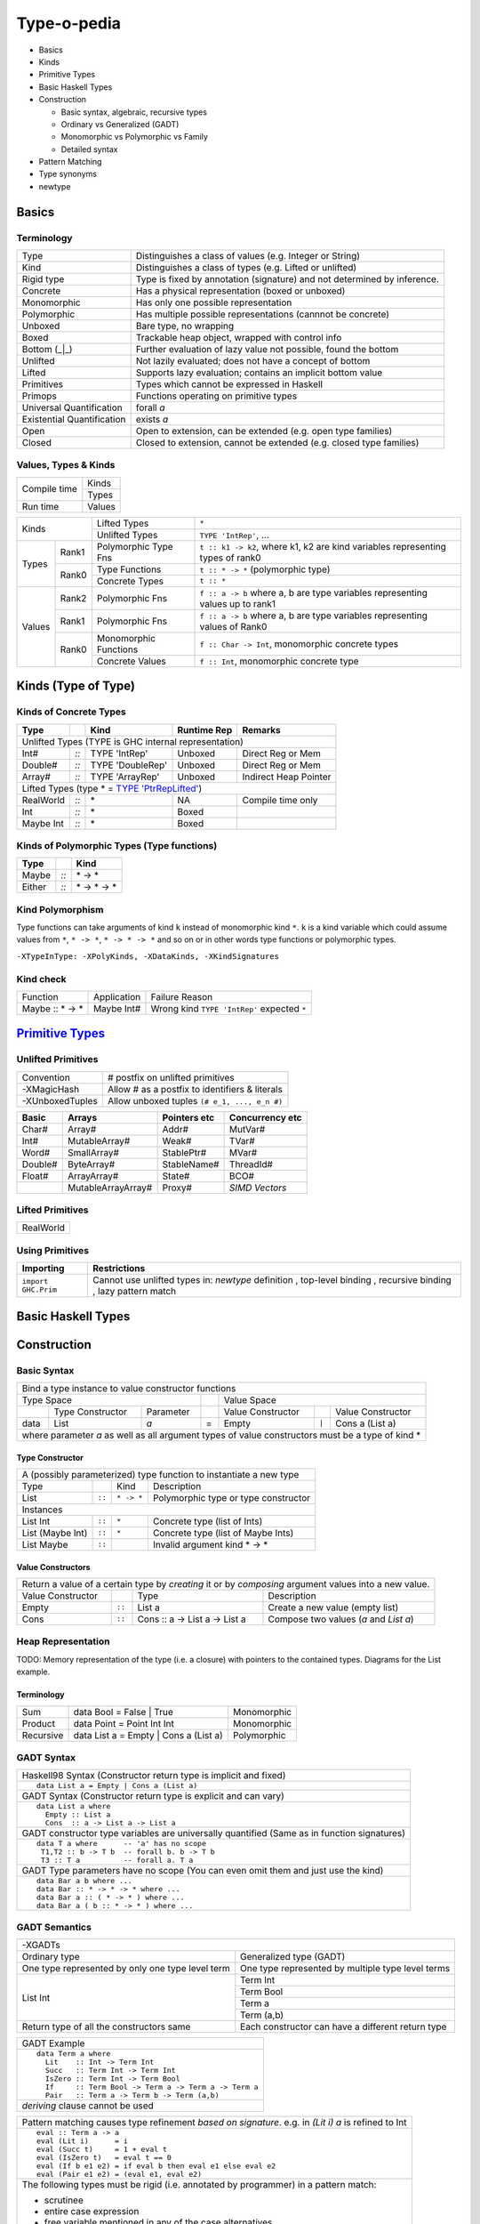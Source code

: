 .. raw:: html

  <style> .red {color:red} </style>
  <style> .blk {color:black} </style>
  <style> .center { text-align: center;} </style>
  <style> .strike { text-decoration: line-through;} </style>

.. role:: strike
.. role:: center

.. role:: red
.. role:: blk

Type-o-pedia
============

* Basics
* Kinds
* Primitive Types
* Basic Haskell Types
* Construction

  * Basic syntax, algebraic, recursive types
  * Ordinary vs Generalized (GADT)
  * Monomorphic vs Polymorphic vs Family
  * Detailed syntax
* Pattern Matching
* Type synonyms
* newtype

Basics
------

Terminology
~~~~~~~~~~~

+----------------------------+-----------------------------------------------------------------+
| Type                       | Distinguishes a class of values (e.g. Integer or String)        |
+----------------------------+-----------------------------------------------------------------+
| Kind                       | Distinguishes a class of types (e.g. Lifted or unlifted)        |
+----------------------------+-----------------------------------------------------------------+
| Rigid type                 | Type is fixed by annotation (signature) and not determined by   |
|                            | inference.                                                      |
+----------------------------+-----------------------------------------------------------------+
| Concrete                   | Has a physical representation (boxed or unboxed)                |
+----------------------------+-----------------------------------------------------------------+
| Monomorphic                | Has only one possible representation                            |
+----------------------------+-----------------------------------------------------------------+
| Polymorphic                | Has multiple possible representations (cannnot be concrete)     |
+----------------------------+-----------------------------------------------------------------+
| Unboxed                    | Bare type, no wrapping                                          |
+----------------------------+-----------------------------------------------------------------+
| Boxed                      | Trackable heap object, wrapped with control info                |
+----------------------------+-----------------------------------------------------------------+
| Bottom (_|_)               | Further evaluation of lazy value not possible, found the bottom |
+----------------------------+-----------------------------------------------------------------+
| Unlifted                   | Not lazily evaluated; does not have a concept of bottom         |
+----------------------------+-----------------------------------------------------------------+
| Lifted                     | Supports lazy evaluation; contains an implicit bottom value     |
+----------------------------+-----------------------------------------------------------------+
| Primitives                 | Types which cannot be expressed in Haskell                      |
+----------------------------+-----------------------------------------------------------------+
| Primops                    | Functions operating on primitive types                          |
+----------------------------+-----------------------------------------------------------------+
| Universal Quantification   | forall `a`                                                      |
+----------------------------+-----------------------------------------------------------------+
| Existential Quantification | exists `a`                                                      |
+----------------------------+-----------------------------------------------------------------+
| Open                       | Open to extension, can be extended (e.g. open type families)    |
+----------------------------+-----------------------------------------------------------------+
| Closed                     | Closed to extension, cannot be extended                         |
|                            | (e.g. closed type families)                                     |
+----------------------------+-----------------------------------------------------------------+

Values, Types & Kinds
~~~~~~~~~~~~~~~~~~~~~

+--------------+--------+
| Compile time | Kinds  |
|              +--------+
|              | Types  |
+--------------+--------+
| Run time     | Values |
+--------------+--------+

+-------------+--------+----------------------+--------------------------------------------------------------------------------+
| Kinds                | Lifted Types         | ``*``                                                                          |
|                      +----------------------+--------------------------------------------------------------------------------+
|                      | Unlifted Types       | ``TYPE 'IntRep'``, ...                                                         |
+-------------+--------+----------------------+--------------------------------------------------------------------------------+
| Types       | Rank1  | Polymorphic Type Fns | ``t :: k1 -> k2``, where k1, k2 are kind variables representing types of rank0 |
|             +--------+----------------------+--------------------------------------------------------------------------------+
|             | Rank0  | Type Functions       | ``t :: * -> *`` (polymorphic type)                                             |
|             |        +----------------------+--------------------------------------------------------------------------------+
|             |        | Concrete Types       | ``t :: *``                                                                     |
+-------------+--------+----------------------+--------------------------------------------------------------------------------+
| Values      | Rank2  | Polymorphic Fns      | ``f :: a -> b`` where a, b are type variables representing values up to rank1  |
|             +--------+----------------------+--------------------------------------------------------------------------------+
|             | Rank1  | Polymorphic Fns      | ``f :: a -> b`` where a, b are type variables representing values of Rank0     |
|             +--------+----------------------+--------------------------------------------------------------------------------+
|             | Rank0  | Monomorphic Functions| ``f :: Char -> Int``, monomorphic concrete types                               |
|             |        +----------------------+--------------------------------------------------------------------------------+
|             |        | Concrete Values      | ``f :: Int``, monomorphic concrete type                                        |
+-------------+--------+----------------------+--------------------------------------------------------------------------------+

Kinds (Type of Type)
--------------------

.. _TYPE 'PtrRepLifted': https://downloads.haskell.org/~ghc/latest/docs/html/users_guide/glasgow_exts.html#runtime-representation-polymorphism

Kinds of Concrete Types
~~~~~~~~~~~~~~~~~~~~~~~

+-----------+------+-------------------+-------------+-----------------------+
| Type      |      | Kind              | Runtime Rep | Remarks               |
+===========+======+===================+=============+=======================+
| .. class:: center                                                          |
|                                                                            |
| Unlifted Types                                                             |
| (TYPE is GHC internal representation)                                      |
+-----------+------+-------------------+-------------+-----------------------+
| Int#      | `::` | TYPE 'IntRep'     | Unboxed     | Direct Reg or Mem     |
+-----------+------+-------------------+-------------+-----------------------+
| Double#   | `::` | TYPE 'DoubleRep'  | Unboxed     | Direct Reg or Mem     |
+-----------+------+-------------------+-------------+-----------------------+
| Array#    | `::` | TYPE 'ArrayRep'   | Unboxed     | Indirect Heap Pointer |
+-----------+------+-------------------+-------------+-----------------------+
| .. class:: center                                                          |
|                                                                            |
| Lifted Types (type * = `TYPE 'PtrRepLifted'`_)                             |
+-----------+------+-------------------+-------------+-----------------------+
| RealWorld | `::` | \*                | NA          | Compile time only     |
+-----------+------+-------------------+-------------+-----------------------+
| Int       | `::` | \*                | Boxed       |                       |
+-----------+------+-------------------+-------------+-----------------------+
| Maybe Int | `::` | \*                | Boxed       |                       |
+-----------+------+-------------------+-------------+-----------------------+

Kinds of Polymorphic Types (Type functions)
~~~~~~~~~~~~~~~~~~~~~~~~~~~~~~~~~~~~~~~~~~~

+-----------+------+-------------------+
| Type      |      | Kind              |
+===========+======+===================+
| Maybe     | `::` | \* -> *           |
+-----------+------+-------------------+
| Either    | `::` | \* -> * -> *      |
+-----------+------+-------------------+

Kind Polymorphism
~~~~~~~~~~~~~~~~~

Type functions can take arguments of kind ``k`` instead of monomorphic kind
``*``. ``k`` is a kind variable which could assume values from ``*``, ``* ->
*``, ``* -> * -> *`` and so on or in other words type functions or polymorphic
types.

``-XTypeInType: -XPolyKinds, -XDataKinds, -XKindSignatures``

Kind check
~~~~~~~~~~

+-----------------+-------------+--------------------------------------+
| Function        | Application | Failure Reason                       |
+-----------------+-------------+--------------------------------------+
| Maybe :: * -> * | Maybe Int#  | Wrong kind ``TYPE 'IntRep'``         |
|                 |             | expected ``*``                       |
+-----------------+-------------+--------------------------------------+

.. _Primitive Types: https://downloads.haskell.org/~ghc/latest/docs/html/libraries/ghc-prim-0.5.0.0/GHC-Prim.html>

`Primitive Types`_
------------------

Unlifted Primitives
~~~~~~~~~~~~~~~~~~~

+-----------------+------------------------------------------------+
| Convention      | # postfix on unlifted primitives               |
+-----------------+------------------------------------------------+
| -XMagicHash     | Allow # as a postfix to identifiers & literals |
+-----------------+------------------------------------------------+
| -XUnboxedTuples | Allow unboxed tuples ``(# e_1, ..., e_n #)``   |
+-----------------+------------------------------------------------+

+---------+---------------------+--------------+-----------------+
| Basic   | Arrays              | Pointers etc | Concurrency etc |
+=========+=====================+==============+=================+
| Char#   | Array#              | Addr#        | MutVar#         |
+---------+---------------------+--------------+-----------------+
| Int#    | MutableArray#       | Weak#        | TVar#           |
+---------+---------------------+--------------+-----------------+
| Word#   | SmallArray#         | StablePtr#   | MVar#           |
+---------+---------------------+--------------+-----------------+
| Double# | ByteArray#          | StableName#  | ThreadId#       |
+---------+---------------------+--------------+-----------------+
| Float#  | ArrayArray#         | State#       | BCO#            |
+---------+---------------------+--------------+-----------------+
|         | MutableArrayArray#  | Proxy#       | `SIMD Vectors`  |
+---------+---------------------+--------------+-----------------+

Lifted Primitives
~~~~~~~~~~~~~~~~~

+------------+
| RealWorld  |
+------------+

Using Primitives
~~~~~~~~~~~~~~~~

+---------------------+--------------------------------+
| Importing           | Restrictions                   |
+=====================+================================+
| ``import GHC.Prim`` | Cannot use unlifted types in:  |
|                     | `newtype` definition           |
|                     | , top-level binding            |
|                     | , recursive binding            |
|                     | , lazy pattern match           |
+---------------------+--------------------------------+

Basic Haskell Types
-------------------

Construction
------------

Basic Syntax
~~~~~~~~~~~~

+--------------------------------------------------------------------------------------------------------------------------+
| Bind a type instance to value constructor functions                                                                      |
+------------------------------------------------+-----+-------------------------------------------------------------------+
| .. class:: center                              |     | .. class:: center                                                 |
|                                                |     |                                                                   |
| Type Space                                     |     | Value Space                                                       |
+---------+---------------------+----------------+-----+---------------------+-------+-------------------------------------+
|         | Type Constructor    |      Parameter |     | Value Constructor   |       | Value Constructor                   |
+---------+---------------------+----------------+-----+---------------------+-------+-------------------------------------+
| data    | :red:`L`:blk:`ist`  | `a`            |  =  | :red:`E`:blk:`mpty` | ``|`` | :red:`C`:blk:`ons`  a   (List a)    |
+---------+---------------------+----------------+-----+---------------------+-------+-------------------------------------+
| where parameter `a` as well as all argument types of value constructors must be a type of kind \*                        |
+--------------------------------------------------------------------------------------------------------------------------+

Type Constructor
................

+-------------------------------------------------------------------------------------------+
| A (possibly parameterized) type function to instantiate a new type                        |
+----------------------+--------+------------+----------------------------------------------+
| Type                 |        | Kind       | Description                                  |
+----------------------+--------+------------+----------------------------------------------+
| List                 | ``::`` | ``* -> *`` | Polymorphic type or type constructor         |
+----------------------+--------+------------+----------------------------------------------+
| .. class:: center                                                                         |
|                                                                                           |
| Instances                                                                                 |
+----------------------+--------+------------+----------------------------------------------+
| List Int             | ``::`` | ``*``      | Concrete type (list of Ints)                 |
+----------------------+--------+------------+----------------------------------------------+
| List (Maybe Int)     | ``::`` | ``*``      | Concrete type (list of Maybe Ints)           |
+----------------------+--------+------------+----------------------------------------------+
| :strike:`List Maybe` | ``::`` |            | Invalid argument kind * -> *                 |
+----------------------+--------+------------+----------------------------------------------+

Value Constructors
..................

+--------------------------------------------------------------------------------------------------------+
| Return a value of a certain type by `creating` it or by `composing` argument values into a new value.  |
+-------------------+--------+-------------------------------+-------------------------------------------+
| Value Constructor |        | Type                          | Description                               |
+-------------------+--------+-------------------------------+-------------------------------------------+
| Empty             | ``::`` | List a                        | Create a new value (empty list)           |
+-------------------+--------+-------------------------------+-------------------------------------------+
| Cons              | ``::`` | Cons :: a -> List a -> List a | Compose two values (`a` and `List a`)     |
+-------------------+--------+-------------------------------+-------------------------------------------+

Heap Representation
~~~~~~~~~~~~~~~~~~~
TODO: Memory representation of the type (i.e. a closure)
with pointers to the contained types. Diagrams for the List example.

Terminology
...........

+-----------+---------------------------------------+-------------+
| Sum       | data Bool = False | True              | Monomorphic |
+-----------+---------------------------------------+-------------+
| Product   | data Point = Point Int Int            | Monomorphic |
+-----------+---------------------------------------+-------------+
| Recursive | data List a = Empty | Cons a (List a) | Polymorphic |
+-----------+---------------------------------------+-------------+

GADT Syntax
~~~~~~~~~~~

+------------------------------------------------------------------+
| Haskell98 Syntax (Constructor return type is implicit and fixed) |
+------------------------------------------------------------------+
| ::                                                               |
|                                                                  |
|  data List a = Empty | Cons a (List a)                           |
+------------------------------------------------------------------+
| GADT Syntax (Constructor return type is explicit and can vary)   |
+------------------------------------------------------------------+
| ::                                                               |
|                                                                  |
|  data List a where                                               |
|    Empty :: List a                                               |
|    Cons  :: a -> List a -> List a                                |
+------------------------------------------------------------------+
| GADT constructor type variables are universally quantified       |
| (Same as in function signatures)                                 |
+------------------------------------------------------------------+
| ::                                                               |
|                                                                  |
|  data T a where      -- 'a' has no scope                         |
|   T1,T2 :: b -> T b  -- forall b. b -> T b                       |
|   T3 :: T a          -- forall a. T a                            |
+------------------------------------------------------------------+
| GADT Type parameters have no scope                               |
| (You can even omit them and just use the kind)                   |
+------------------------------------------------------------------+
| ::                                                               |
|                                                                  |
|  data Bar a b where ...                                          |
|  data Bar :: * -> * -> * where ...                               |
|  data Bar a :: ( * -> * ) where ...                              |
|  data Bar a ( b :: * -> * ) where ...                            |
+------------------------------------------------------------------+

GADT Semantics
~~~~~~~~~~~~~~

+-------------------------------------------------+----------------------------------------------------+
| -XGADTs                                                                                              |
+-------------------------------------------------+----------------------------------------------------+
| Ordinary type                                   | Generalized type (GADT)                            |
+-------------------------------------------------+----------------------------------------------------+
| One type represented by only one type level term| One type represented by multiple type level terms  |
+-------------------------------------------------+----------------------------------------------------+
| List Int                                        | Term Int                                           |
|                                                 +----------------------------------------------------+
|                                                 | Term Bool                                          |
|                                                 +----------------------------------------------------+
|                                                 | Term a                                             |
|                                                 +----------------------------------------------------+
|                                                 | Term (a,b)                                         |
+-------------------------------------------------+----------------------------------------------------+
| Return type of all the constructors same        | Each constructor can have a different return type  |
+-------------------------------------------------+----------------------------------------------------+

+-------------------------------------------------------+
| GADT Example                                          |
+-------------------------------------------------------+
| ::                                                    |
|                                                       |
|   data Term a where                                   |
|     Lit    :: Int -> Term Int                         |
|     Succ   :: Term Int -> Term Int                    |
|     IsZero :: Term Int -> Term Bool                   |
|     If     :: Term Bool -> Term a -> Term a -> Term a |
|     Pair   :: Term a -> Term b -> Term (a,b)          |
+-------------------------------------------------------+
| `deriving` clause cannot be used                      |
+-------------------------------------------------------+

+---------------------------------------------------------------+
| Pattern matching causes type refinement `based on signature`. |
| e.g. in `(Lit i)` `a` is refined to Int                       |
+---------------------------------------------------------------+
| ::                                                            |
|                                                               |
|  eval :: Term a -> a                                          |
|  eval (Lit i)      = i                                        |
|  eval (Succ t)     = 1 + eval t                               |
|  eval (IsZero t)   = eval t == 0                              |
|  eval (If b e1 e2) = if eval b then eval e1 else eval e2      |
|  eval (Pair e1 e2) = (eval e1, eval e2)                       |
+---------------------------------------------------------------+
| The following types must be rigid                             |
| (i.e. annotated by programmer) in a pattern match:            |
|                                                               |
| * scrutinee                                                   |
| * entire case expression                                      |
| * free variable mentioned in any of the case alternatives     |
+---------------------------------------------------------------+

Detailed Data Construction Syntax
~~~~~~~~~~~~~~~~~~~~~~~~~~~~~~~~~

+------------------------------------------------------------+-------------------------------------------------------+
| Haskell98 Syntax                                           | GADT Syntax                                           |
+------------------------------------------------------------+-------------------------------------------------------+
| .. class :: center                                                                                                 |
|                                                                                                                    |
| Typeclass Derivation                                                                                               |
+------------------------------------------------------------+-------------------------------------------------------+
| ::                                                         | ::                                                    |
|                                                            |                                                       |
|  data Maybe a = Nothing | Just a                           |    data Maybe a where                                 |
|      deriving (Eq, Ord)                                    |        Nothing :: Maybe a                             |
|                                                            |        Just    :: a -> Maybe a                        |
|                                                            |        deriving (Eq, Ord)                             |
+------------------------------------------------------------+-------------------------------------------------------+
| .. class :: center                                                                                                 |
|                                                                                                                    |
| Typeclass Constraint                                                                                               |
+------------------------------------------------------------+-------------------------------------------------------+
| ::                                                         | ::                                                    |
|                                                            |                                                       |
|  data Set a = Eq a => MkSet [a]                            |   data Set a where                                    |
|                                                            |     MkSet :: Eq a => [a] -> Set a                     |
+------------------------------------------------------------+-------------------------------------------------------+
| * Construction `requires` ``Eq a``: makeSet :: :red:`Eq a =>` [a] -> Set a; makeSet xs = MkSet (nub xs)            |
| * Pattern match `provides` ``Eq a``: insert a (MkSet as) | a :red:`\`elem\`` as = MkSet as                         |
| * Note: Haskell98 `requires` instead of `providing` ``Eq a`` in pattern match.                                     |
+------------------------------------------------------------+-------------------------------------------------------+
| .. class :: center                                                                                                 |
|                                                                                                                    |
| Records                                                                                                            |
+------------------------------------------------------------+-------------------------------------------------------+
| ::                                                         | ::                                                    |
|                                                            |                                                       |
|  data Person =                                             |   data Person where                                   |
|    Show a => Adult {                                       |     Adult :: Show a => {                              |
|        name     :: String                                  |         name     :: String                            |
|      , funny    :: a                                       |       , funny    :: a                                 |
|    }                                                       |       } -> Person                                     |
+------------------------------------------------------------+-------------------------------------------------------+
| Selector functions to extract a field from a record data structure are automatically generated for each record     |
| field::                                                                                                            |
|                                                                                                                    |
|  name    :: Person -> String                                                                                       |
|  funny   :: Person -> a                                                                                            |
+------------------------------------------------------------+-------------------------------------------------------+
| .. class:: center                                                                                                  |
|                                                                                                                    |
| -XExistentialQuantification                                                                                        |
+------------------------------------------------------------+-------------------------------------------------------+
| Quantified type variables that appear in arguments but not in the result type for any constructor are existentials.|
| The type of any such variable cannot be checked against any type outside the bindings within this data type.       |
| So data Foo = forall a. Foo a (a -> a) is equivalent to Foo :: (exists a . (a, a -> a)) -> Foo.                    |
| It allows us to pack opaque data and operations on it together in a data type. An example using records:           |
+------------------------------------------------------------+-------------------------------------------------------+
| ::                                                         | ::                                                    |
|                                                            |                                                       |
|   data Counter a = forall self.                            |   data Counter a where                                |
|     Show self => NewCounter                                |     NewCounter :: Show self =>                        |
|     { _this    :: self                                     |     { _this    :: self                                |
|     , _inc     :: self -> self                             |     , _inc     :: self -> self                        |
|     , _display :: self -> IO ()                            |     , _display :: self -> IO ()                       |
|     , tag      :: a                                        |     , tag      :: a                                   |
|     }                                                      |     } -> Counter a                                    |
+------------------------------------------------------------+-------------------------------------------------------+
| * Fields using existentials are `private`. They will not get a selector function and cannot be updated             |
| * Pattern matches to extract existentials are allowed only in `case` or `function definition` and not in `let` or  |
|   `where` bindings                                                                                                 |
| * As expected constraint is available on pattern match: ``f NewCounter {_this, _inc} = show (_inc _this)``         |
+------------------------------------------------------------+-------------------------------------------------------+
| .. class:: center                                                                                                  |
|                                                                                                                    |
| Strictness Annotations                                                                                             |
+------------------------------------------------------------+-------------------------------------------------------+
|                                                            | ::                                                    |
|                                                            |                                                       |
|                                                            |   data Term a where                                   |
|                                                            |     Lit :: !Int -> Term Int                           |
+------------------------------------------------------------+-------------------------------------------------------+
| .. class:: center                                                                                                  |
|                                                                                                                    |
| Infix type constructor                                                                                             |
+------------------------------------------------------------+-------------------------------------------------------+
| ::                                                         |                                                       |
|                                                            |                                                       |
|  ``data a :*: b = Foo a b``                                |                                                       |
+------------------------------------------------------------+-------------------------------------------------------+
| .. class:: center                                                                                                  |
|                                                                                                                    |
| -XTypeOperators                                                                                                    |
+------------------------------------------------------------+-------------------------------------------------------+
| ::                                                         |                                                       |
|                                                            |                                                       |
|  data a + b = Plus a b                                     |                                                       |
+------------------------------------------------------------+-------------------------------------------------------+
| .. class:: center                                                                                                  |
|                                                                                                                    |
| -XEmptyDataDecls                                                                                                   |
+------------------------------------------------------------+-------------------------------------------------------+
| ::                                                                                                                 |
|                                                                                                                    |
|  data T a    -- T :: * -> *                                                                                        |
+------------------------------------------------------------+-------------------------------------------------------+


Dictionary Reification
~~~~~~~~~~~~~~~~~~~~~~

+------------------------------------------------------------+-------------------------------------------------------+
| data NumInst a = Num a => MkNumInst                        | | data NumInst a where                                |
|                                                            | |  MkNumInst :: Num a => NumInst a                    |
+------------------------------------------------------------+-------------------------------------------------------+
| ``MkNumInst`` reifies ``Num`` dictionary: plus :: NumInst a -> a -> a -> a; plus MkNumInst p q = p + q             |
+--------------------------------------------------------------------------------------------------------------------+

Deconstruction (Pattern Matching)
---------------------------------

* TBD define scrutinee

+-----------------------------------------------------------------------------+
| Pattern matching is the only way to break down constructed data             |
+-----------------------------------------------------------------------------+
| A concrete data structure is represented by one of multiple alternative     |
| constructors as we saw in data type definitons. Pattern matching is reverse |
| of the data type construction process i.e. an existing data structure's     |
| constructor is broken down into its components. We write a constructor      |
| pattern on the LHS of an equation and the composed data structure on the    |
| RHS. If the pattern matches with the data structure then the variables in   |
| the pattern are assigned the individual pieces of the data structure.       |
+-----------------------------------------------------------------------------+
| ::                                                                          |
|                                                                             |
|  let Cons x xs = list                                                       |
+-----------------------------------------------------------------------------+
| ::                                                                          |
|                                                                             |
|  where Cons x xs = list                                                     |
+-----------------------------------------------------------------------------+
| ::                                                                          |
|                                                                             |
|  case list of                                                               |
|    Cons x xs -> ...                                                         |
|    Empty     -> ...                                                         |
+-----------------------------------------------------------------------------+
| ::                                                                          |
|                                                                             |
|   f (Cons x xs) = ...                                                       |
|   f (Empty)     = ...                                                       |
|                                                                             |
|   f list -- apply the function to a list                                    |
+-----------------------------------------------------------------------------+

Lazy vs strict pattern match.

Type Synonyms
-------------

+-----------------------------------------------------------------------------+
| Create a type synonym for an existing type                                  |
+-----------------------------------------------------------------------------+
| ::                                                                          |
|                                                                             |
|  type ThisOrThat a b = Either a b                                           |
|  type ThisOrThat a   = Either a Int                                         |
+-----------------------------------------------------------------------------+
| The synonym can be used anywhere the original type can be used.             |
+-----------------------------------------------------------------------------+

+---------------------------------------------------------------------------------------------------------------+
| Extended syntax                                                                                               |
+------------------------------------------------------------+--------------------------------------------------+
| type a :+: b = Either a b                                  | Infix type constructor                           |
+------------------------------------------------------------+--------------------------------------------------+
| type Foo = Int + Bool                                      | -XTypeOperators                                  |
+------------------------------------------------------------+--------------------------------------------------+
| type Discard a = forall b. Show b => a -> b -> (a, String) | -XLiberalTypeSynonyms                            |
+------------------------------------------------------------+--------------------------------------------------+
| type Pr = (# Int, Int #)                                   | -XLiberalTypeSynonyms (unboxed tuple)            |
+------------------------------------------------------------+--------------------------------------------------+
| f :: Foo (forall b. b->b)                                  | -XLiberalTypeSynonyms (forall)                   |
+------------------------------------------------------------+--------------------------------------------------+
| foo :: Generic Id []                                       | -XLiberalTypeSynonyms (partial application)      |
+------------------------------------------------------------+--------------------------------------------------+

newtype
-------

+-----------------------------------------------------------------------------+
| Wrap an existing type into a new type                                       |
+-----------------------------------------------------------------------------+
| newtype N = W (original type) deriving ...                                  |
+-----------------------------------------------------------------------------+
| `W is not a data constructor`, it does not construct data, it is just a type|
| level wrapper to wrap the original type into a new type N. Since W is not a |
| data constructor:                                                           |
|                                                                             |
| * you cannot provide multiple arguments to W. It only `wraps` a type, it    |
|   does not combine multiple types.                                          |
| * it does not lift the wrapped type, however it wraps only lifted types.    |
| * you can’t use existential quantification for newtype declarations.        |
| * it is just a type level artifiact and has no runtime overhead.            |
+-----------------------------------------------------------------------------+
| However just like data constructors, you can:                               |
|                                                                             |
| * pattern match on wrapper W to extract the original type                   |
| * use a deriving clause                                                     |
+-----------------------------------------------------------------------------+
| ::                                                                          |
|                                                                             |
|  newtype WrapInt = WrapInt Int                                              |
|  newtype CharList = CharList { getCharList :: [Char] } deriving (Eq, Show)  |
+-----------------------------------------------------------------------------+
| `type` creates a `synonym` which means it can be freely used in place of the|
| original type and vice versa.  Both the types are swappable. However, the   |
| type created by `newtype` is an entirely new type and cannot be used in     |
| place of any other type.                                                    |
+-----------------------------------------------------------------------------+

Data Families
~~~~~~~~~~~~~

+----------------------------------------------------------------------+
| Polymorphic Types                                                    |
+----------------------------------------------------------------------+
| ::                                                                   |
|                                                                      |
|  data List a = Empty | Cons a (List a)                               |
+----------------------------------------------------------------------+
| Every type instance uses the same constructor definition template    |
+----------------------------------------------------------------------+
| ::                                                                   |
|                                                                      |
|  List Char  -- Empty | Cons Char (List Char)                         |
|  List ()    -- Empty | Cons () (List ())                             |
+----------------------------------------------------------------------+

+----------------------------------------------------------------------+
| Data Family Prototype                                                |
| (declares the kind signature of the type function)                   |
+----------------------------------------------------------------------+
| ::                                                                   |
|                                                                      |
|  data family List a                                                  |
|  data family List a :: *                                             |
|  data family List :: * -> *                                          |
+----------------------------------------------------------------------+
| Data Family Instances                                                |
| (define the type constructor function for each argument type)        |
+----------------------------------------------------------------------+
| ::                                                                   |
|                                                                      |
|  data instance List Char = Empty | Cons Char (List Char)             |
|  data instance List ()   = Count Int                                 |
+----------------------------------------------------------------------+
| ::                                                                   |
|                                                                      |
|  newtype instance List ()   = Count Int                              |
+----------------------------------------------------------------------+
| ::                                                                   |
|                                                                      |
|  data family G a b                                                   |
|  data instance G [a] b where        -- GADT                          |
|     G1 :: c -> G [Int] b                                             |
|     G2 :: G [a] Bool                                                 |
+----------------------------------------------------------------------+
| * The number of parameters of an instance declaration must match     |
|   the arity determined by the kind of the family.                    |
| * Overlap of instance declarations is not allowed                    |
| * You can use a deriving clause on a data instance or newtype        |
|   instance declaration                                               |
|                                                                      |
| Type parameters may not contain:                                     |
|                                                                      |
| * forall types                                                       |
| * type synonym families                                              |
| * partially applied type synonyms                                    |
| * fully applied type synonyms expanding to inadmissible types        |
+----------------------------------------------------------------------+

Type Synonym Families
~~~~~~~~~~~~~~~~~~~~~

+-----------------------------------------------------------------------------+
| Open families (open to extension by adding instances)                       |
+-----------------------------------------------------------------------------+
| Declare the kind signature:                                                 |
+-----------------------------------------------------------------------------+
| The number of parameters in a type family declaration, is the family’s      |
| arity. The kind of a type family is not sufficient to determine a family’s  |
| arity. So we cannot use just the kind signature in declaration like we can  |
| in data families.                                                           |
+-----------------------------------------------------------------------------+
| ::                                                                          |
|                                                                             |
|  type family Elem c          -- Family Arity 1, Elem :: * -> *              |
|  type family Elem c :: *     -- Family Arity 1, Elem :: * -> *              |
|  type family F a b :: * -> * -- Family Arity 2, F :: * -> * -> * -> *       |
|  type family F a :: k        -- Poly kinded, k is an implicit parameter     |
+-----------------------------------------------------------------------------+
| Define instances:                                                           |
+-----------------------------------------------------------------------------+
| ::                                                                          |
|                                                                             |
|  type instance Elem [e] = e                                                 |
+-----------------------------------------------------------------------------+
| Instances may overlap but cannot have conflicting LHS and RHS across        |
| instance equations                                                          |
+----------------------------------+------------------------------------------+
| ::                               |                                          |
|                                  |                                          |
|  type instance F (a, Int) = [a]  | Compatible overlap, allowed.             |
|  type instance F (Int, b) = [b]  |                                          |
+----------------------------------+------------------------------------------+
| ::                               | Conflicting overlap, not allowed:        |
|                                  |                                          |
|  type instance G (a, Int)  = [a] | * (Char, Int) = [Char]                   |
|  type instance G (Char, a) = [a] | * (Char, Int) = [Int]                    |
+----------------------------------+------------------------------------------+
| ::                               |                                          |
|                                  |                                          |
|  type instance H x   x = Int     | Conflicting overlap when x is infinite   |
|  type instance H [x] x = Bool    | nesting of lists. Not allowed.           |
+----------------------------------+------------------------------------------+
| For a poly kinded family the kind variable is an implicit parameter.        |
+----------------------------------+------------------------------------------+
| ::                               | Ok, because they differ in the implicit  |
|                                  | kind parameter.                          |
|  type family J a :: k            |                                          |
|  type instance J Int = Bool      |                                          |
|  type instance J Int = Maybe     |                                          |
+----------------------------------+------------------------------------------+
| Applications: must be fully saturated with respect to the family arity      |
+----------------------------------+------------------------------------------+
| ::                                                                          |
|                                                                             |
|  type family F a b :: * -> *  -- Family Arity 2, F :: * -> * -> * -> *      |
|  F Char [Int]                 -- OK!  Kind: * -> *                          |
|  F Char [Int] Bool            -- OK!  Kind: *                               |
|  F IO Bool                    -- WRONG: kind mismatch in the first argument |
|  F Bool                       -- WRONG: unsaturated application             |
+-----------------------------------------------------------------------------+
| ::                                                                          |
|                                                                             |
|  type family F a :: *                                                       |
|  type instance F (F a)   = a -- WRONG: type parameter mentions a type family|
|  type instance                                                              |
|    F (forall a. (a, b))  = b -- WRONG: a forall appears in a type parameter |
|  type instance                                                              |
|    F Float = forall a.a      -- WRONG: right-hand side may not be a forall  |
+-----------------------------------------------------------------------------+

+-----------------------------------------------------------------------------+
| Closed families (Closed to any further extension)                           |
+-----------------------------------------------------------------------------+
| Declared with a where clause, equations are tried in order,                 |
| from top to bottom                                                          |
+----------------------------------+------------------------------------------+
| ::                               |                                          |
|                                  |                                          |
|  type family F a where           | Incompatible equations                   |
|    F Int = Bool                  | F a does not simplify                    |
|    F a   = Char                  | F Double simplifies to Char              |
+----------------------------------+------------------------------------------+
| ::                               |                                          |
|                                  |                                          |
|  type family G a where           | Fully compatible equations               |
|    G Int = Int                   | G a simplifies to a                      |
|    G a   = a                     |                                          |
+----------------------------------+------------------------------------------+
| Creating an instance of a closed family will result in an error             |
+-----------------------------------------------------------------------------+

-XUndeciableInstances: allow undecidable type synonym instances.
